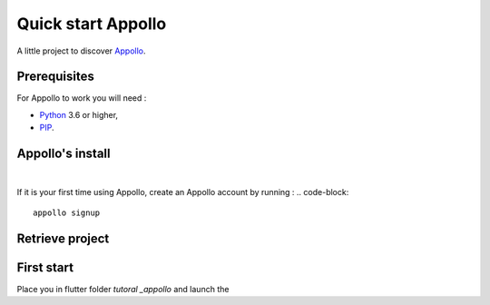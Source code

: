 ====================
Quick start Appollo
====================

A little project to discover `Appollo <https://appollo.readthedocs.io/en/master/index.html>`_.

-------------
Prerequisites
-------------
For Appollo to work you will need : 

* `Python <https://www.python.org/downloads/>`_ 3.6 or higher,
* `PIP <https://pypi.org/project/pip/>`_.

-----------------
Appollo's install
-----------------

.. code-block::
    pip install appollo

|

If it is your first time using Appollo, create an Appollo account by running :
.. code-block::
    appollo signup

----------------
Retrieve project
----------------

.. code-block::
    git clone https://github.com/NathanSepul/Tutorial-Appollo.git


-----------
First start
-----------

Place you in flutter folder `tutoral _appollo` and launch the